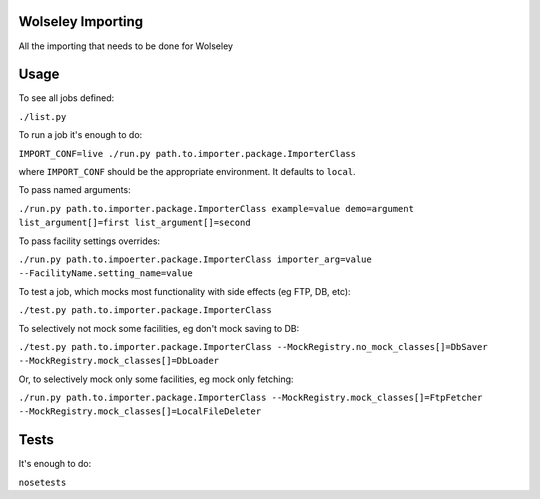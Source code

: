Wolseley Importing
====

All the importing that needs to be done for Wolseley


Usage
====

To see all jobs defined:

``./list.py``

To run a job it's enough to do:

``IMPORT_CONF=live ./run.py path.to.importer.package.ImporterClass``

where ``IMPORT_CONF`` should be the appropriate environment. It defaults to ``local``.

To pass named arguments:

``./run.py path.to.importer.package.ImporterClass example=value demo=argument list_argument[]=first list_argument[]=second``

To pass facility settings overrides:

``./run.py path.to.impoerter.package.ImporterClass importer_arg=value --FacilityName.setting_name=value``

To test a job, which mocks most functionality with side effects (eg FTP, DB, etc):

``./test.py path.to.importer.package.ImporterClass``

To selectively not mock some facilities, eg don't mock saving to DB:

``./test.py path.to.importer.package.ImporterClass --MockRegistry.no_mock_classes[]=DbSaver --MockRegistry.mock_classes[]=DbLoader``

Or, to selectively mock only some facilities, eg mock only fetching:

``./run.py path.to.importer.package.ImporterClass --MockRegistry.mock_classes[]=FtpFetcher --MockRegistry.mock_classes[]=LocalFileDeleter``


Tests
====

It's enough to do:

``nosetests``
